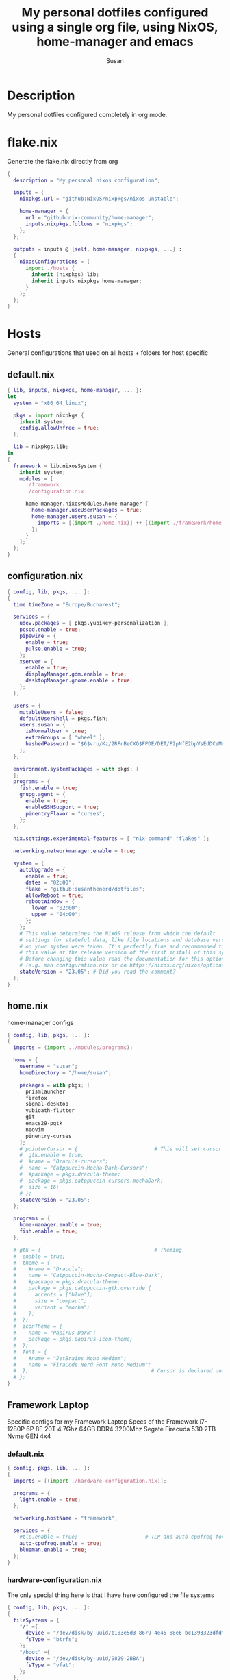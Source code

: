 #+TITLE: My personal dotfiles configured using a single org file, using NixOS, home-manager and emacs
#+PROPERTY: header-args :tangle-mode (identity #o444)
#+AUTHOR: Susan
#+EMAIL: susan@susan.lol

* Description
My personal dotfiles configured completely in org mode.
* flake.nix
Generate the flake.nix directly from org
#+begin_src nix :tangle ./flake.nix
  {
    description = "My personal nixos configuration";
  
    inputs = {
      nixpkgs.url = "github:NixOS/nixpkgs/nixos-unstable";
  
      home-manager = {
        url = "github:nix-community/home-manager";
        inputs.nixpkgs.follows = "nixpkgs";
      };
    };
  
    outputs = inputs @ {self, home-manager, nixpkgs, ...} :
    {
      nixosConfigurations = (
        import ./hosts {
          inherit (nixpkgs) lib;
          inherit inputs nixpkgs home-manager;
        }
      );
    };
  }
#+end_src

* Hosts
General configurations that used on all hosts + folders for host specific
** default.nix
#+begin_src nix :tangle ./hosts/default.nix
  { lib, inputs, nixpkgs, home-manager, ... }:
  let
    system = "x86_64_linux";
  
    pkgs = import nixpkgs {
      inherit system;
      config.allowUnfree = true;
    };

    lib = nixpkgs.lib;
  in
  {
    framework = lib.nixosSystem {
      inherit system;
      modules = [
        ./framework
        ./configuration.nix
  
        home-manager.nixosModules.home-manager {
          home-manager.useUserPackages = true;
          home-manager.users.susan = {
            imports = [(import ./home.nix)] ++ [(import ./framework/home.nix)];
          };
        } 
      ];
    };
  } 
#+end_src
** configuration.nix
#+begin_src nix :tangle ./hosts/configuration.nix
  { config, lib, pkgs, ... }:
  {
    time.timeZone = "Europe/Bucharest";
  
    services = {
      udev.packages = [ pkgs.yubikey-personalization ];
      pcscd.enable = true;
      pipewire = { 
        enable = true;
        pulse.enable = true;
      }; 
      xserver = {
        enable = true;
        displayManager.gdm.enable = true;
        desktopManager.gnome.enable = true;
      };
    };
  
    users = {
      mutableUsers = false; 
      defaultUserShell = pkgs.fish;
      users.susan = {
        isNormalUser = true;
        extraGroups = [ "wheel" ];
        hashedPassword = "$6$vru/Kz/2RFnBeCXQ$FPDE/DET/P2pNfE2bpVsEdDCeMegmeMApE4l3m/2YR9t6qCSrdiTzqUr8aN1gnOTAcYXBQ30NUf3UtqxINmDL.";
      };
    };
  
    environment.systemPackages = with pkgs; [
    ];
    programs = {
      fish.enable = true;
      gnupg.agent = {
        enable = true;
        enableSSHSupport = true;
        pinentryFlavor = "curses";
      };
    };
  
    nix.settings.experimental-features = [ "nix-command" "flakes" ];

    networking.networkmanager.enable = true;
  
    system = {
      autoUpgrade = {
        enable = true;
        dates = "02:00";
        flake = "github:susanthenerd/dotfiles";
        allowReboot = true;
        rebootWindow = {
          lower = "02:00";
          upper = "04:00";
        };
      }; 
      # This value determines the NixOS release from which the default
      # settings for stateful data, like file locations and database versions
      # on your system were taken. It's perfectly fine and recommended to leave
      # this value at the release version of the first install of this system.
      # Before changing this value read the documentation for this option
      # (e.g. man configuration.nix or on https://nixos.org/nixos/options.html).
      stateVersion = "23.05"; # Did you read the comment?
    }; 
  }
#+end_src
** home.nix
home-manager configs
#+begin_src nix :tangle ./hosts/home.nix
  { config, lib, pkgs, ... }:
  { 
    imports = (import ../modules/programs);
  
    home = {
      username = "susan";
      homeDirectory = "/home/susan";
  
      packages = with pkgs; [
        prismlauncher
        firefox
        signal-desktop                                                                                                                                                                                                            
        yubioath-flutter                                                                                                                                                                                                          
        git                                                                                                                                                                                                                       
        emacs29-pgtk                                                                                                                                                                                                              
        neovim                                                                                                                                                                                                                    
        pinentry-curses  
      ];
      # pointerCursor = {                         # This will set cursor system-wide so applications can not choose their own
      #  gtk.enable = true;
      #  #name = "Dracula-cursors";
      #  name = "Catppuccin-Mocha-Dark-Cursors";
      #  #package = pkgs.dracula-theme;
      #  package = pkgs.catppuccin-cursors.mochaDark;
      #  size = 16;
      # };
      stateVersion = "23.05";
    };
  
    programs = {
      home-manager.enable = true;
      fish.enable = true;
    };
  
    # gtk = {                                     # Theming
    #  enable = true;
    #  theme = {
    #    #name = "Dracula";
    #    name = "Catppuccin-Mocha-Compact-Blue-Dark";
    #    #package = pkgs.dracula-theme;
    #    package = pkgs.catppuccin-gtk.override {
    #      accents = ["blue"];
    #      size = "compact";
    #      variant = "mocha";
    #    };
    #  };
    #  iconTheme = {
    #    name = "Papirus-Dark";
    #    package = pkgs.papirus-icon-theme;
    #  };
    #  font = {
    #    #name = "JetBrains Mono Medium";
    #    name = "FiraCode Nerd Font Mono Medium";
    #  };                                        # Cursor is declared under home.pointerCursor
    # };
  }
#+END_src
** Framework Laptop
Specific configs for my Framework Laptop
Specs of the Framework
i7-1280P 6P 8E 20T 4.7Ghz
64GB DDR4 3200Mhz
Segate Firecuda 530 2TB Nvme GEN 4x4

*** default.nix
#+begin_src nix :tangle ./hosts/framework/default.nix
  { config, pkgs, lib, ... }:
  {
    imports = [(import ./hardware-configuration.nix)];
  
    programs = {
      light.enable = true;
    };

    networking.hostName = "framework";
  
    services = {
      #tlp.enable = true;                      # TLP and auto-cpufreq for power management
      auto-cpufreq.enable = true;
      blueman.enable = true;
    };
  }
#+end_src
*** hardware-configuration.nix
The only special thing here is that I have here configured the file systems
#+begin_src nix :tangle ./hosts/framework/hardware-configuration.nix
  { config, lib, pkgs, ... }:
  {
    fileSystems = {
      "/" ={ 
        device = "/dev/disk/by-uuid/b183e5d3-8679-4e45-88e6-bc1393323dfd";
        fsType = "btrfs";
      };
      "/boot" ={ 
        device = "/dev/disk/by-uuid/9829-2BBA";
        fsType = "vfat";
      };
    };
  
    boot = {
      initrd = {
        availableKernelModules = [ "xhci_pci" "thunderbolt" "nvme" "usb_storage" "usbhid" "sd_mod" ];
        kernelModules = [ "dm-snapshot" ];
        luks.devices."luks" = { 
          device = "/dev/disk/by-uuid/6c40ab71-86cd-40ff-82f6-0936ad7eb61d";
          preLVM = true;
        };
      };
      kernelModules = [ "kvm-intel" ];
      extraModulePackages = [ ];
      loader = {
        systemd-boot.enable = true;
        efi.canTouchEfiVariables = true;
      };
    };
  
    swapDevices =
      [ { device = "/dev/disk/by-uuid/9a231275-fc03-40c1-8c7b-a14f1592f185"; }
      ];

    networking.useDHCP = lib.mkDefault true;

    nixpkgs.hostPlatform = lib.mkDefault "x86_64-linux";
    powerManagement.cpuFreqGovernor = lib.mkDefault "powersave";
    hardware = {
      opengl.enable = true;
      pulseaudio.enable = false;
      cpu.intel.updateMicrocode = lib.mkDefault config.hardware.enableRedistributableFirmware;
    };
  }
#+end_src
*** home.nix
Specific home-manager configs for my framework
#+begin_src nix :tangle ./hosts/framework/home.nix
  { config, lib, pkgs, ... }:
  {
    
  }
#+end_src
* Modules
** Services
** Programs

#+begin_src nix :tangle ./modules/programs/default.nix
  [
    ./starship
  ]
#+end_src

*** Starship
#+begin_src nix :tangle ./modules/programs/starship/default.nix
  {config, lib, pkgs, ... }:
  {
    programs.starship = {
      enable = true;
      # Configuration written to ~/.config/starship.toml
      settings = {
        # add_newline = false;
  
        # character = {
        #   success_symbol = "[➜](bold green)";
        #   error_symbol = "[➜](bold red)";
        # };
  
        # package.disabled = true;
      };
    };
  }
#+end_src
* Github Actions
** automate daily version bump
#+begin_src yaml :tangle ./.github/workflows/auto-version-bump.yaml
  name: Daily Nix Flake Version Bump

  on:
    schedule:
      - cron:  '0 0 * * *'

  jobs:
    flake_update:
      runs-on: ubuntu-latest

      steps:
      - name: Checkout Repository
        uses: actions/checkout@v3

      - name: Setup Nix
        uses: cachix/install-nix-action@v16

      - name: Update Flake
        run: |
          nix flake update
          if nix flake check; then
            git config --local user.email "action@github.com"
            git config --local user.name "GitHub Action"
            git add flake.lock
            git commit -m "automated daily version bump"
            git push
          fi
#+end_src
** automated nix flake check on push
#+begin_src yaml :tangle ./.github/workflows/auto-commit-check.yaml
  name: Nix Flake Check On Commit
  
  on:
    push:
      branches:
        - '**'
  
  jobs:
    flake_check:
      runs-on: ubuntu-latest
  
      steps:
      - name: Checkout Repository
        uses: actions/checkout@v3

      - name: Setup Nix
        uses: cachix/install-nix-action@v16

      - name: Nix Flake Check
        run: nix flake check
#+end_src
